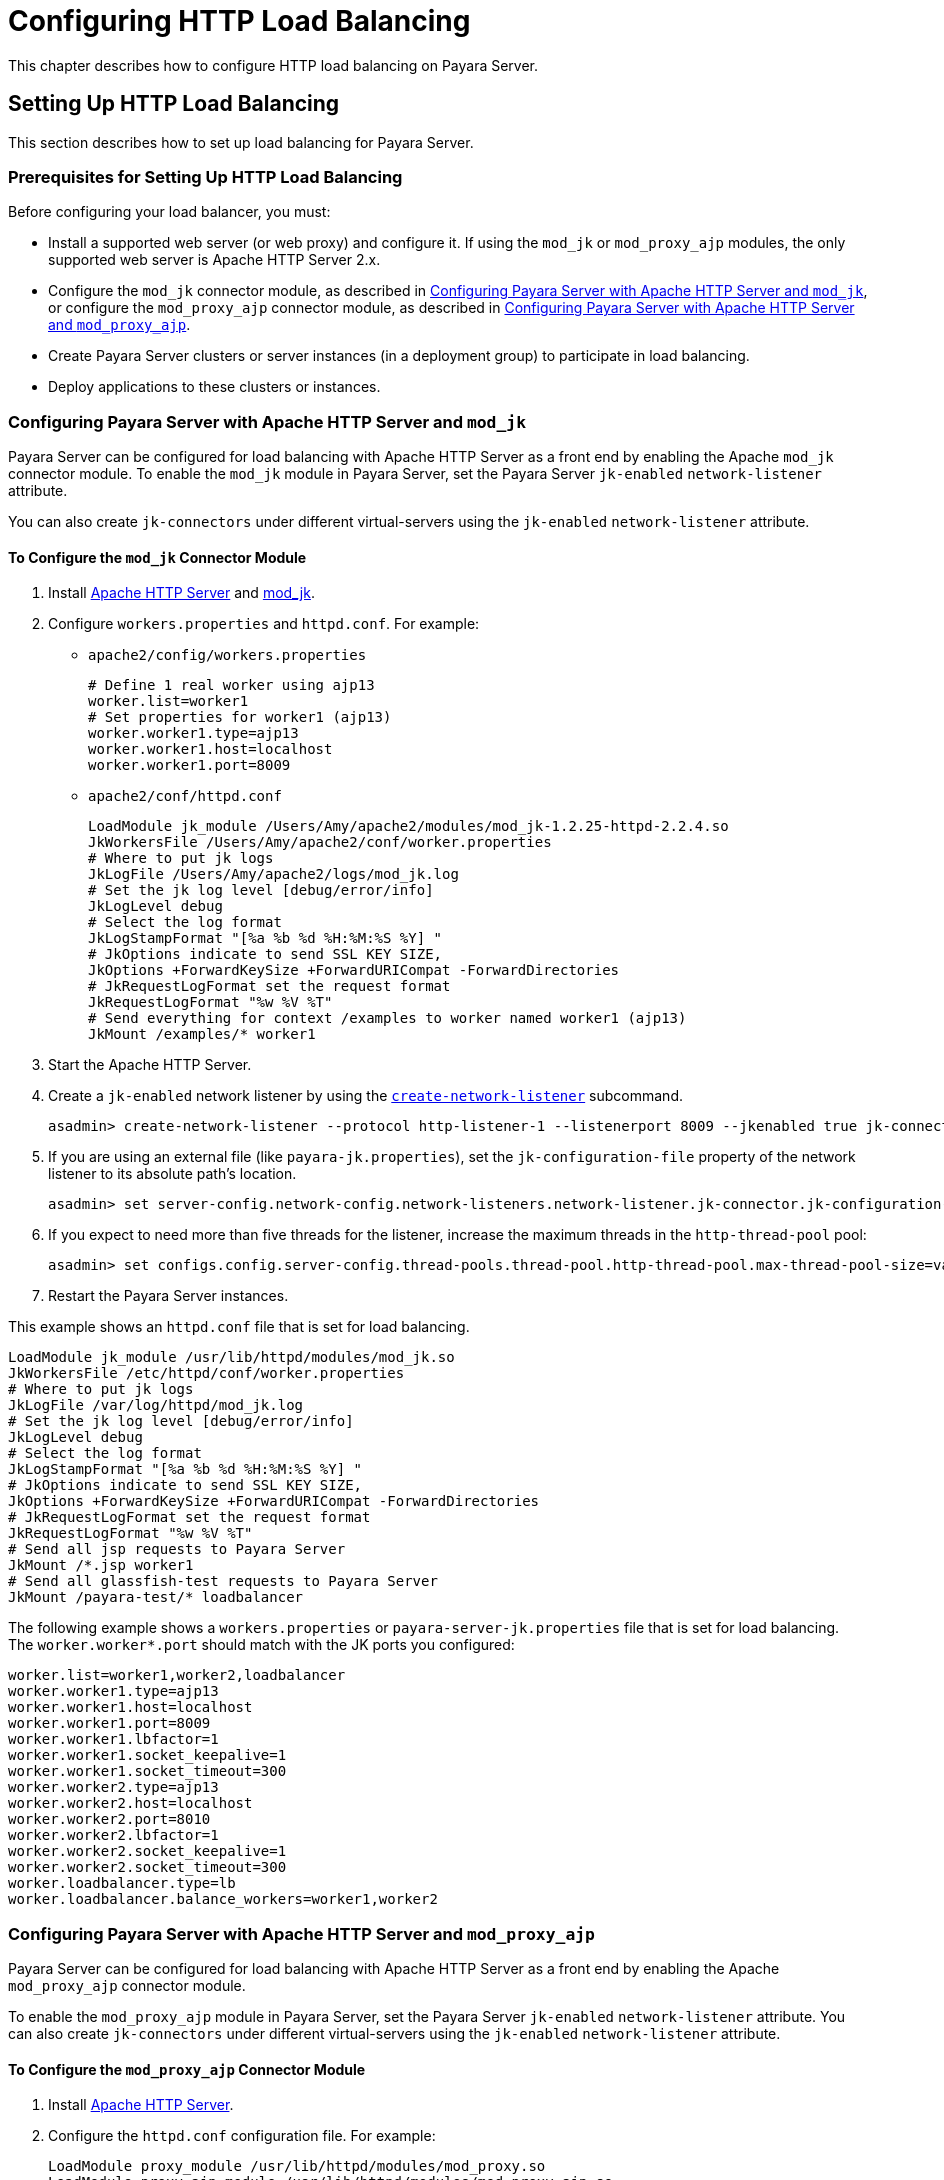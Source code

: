 [[configuring-http-load-balancing]]
= Configuring HTTP Load Balancing
:ordinal: 8

This chapter describes how to configure HTTP load balancing on Payara Server.

[[setting-up-http-load-balancing]]
== Setting Up HTTP Load Balancing

This section describes how to set up load balancing for Payara Server.

[[prerequisites-for-setting-up-http-load-balancing]]
=== Prerequisites for Setting Up HTTP Load Balancing

Before configuring your load balancer, you must:

* Install a supported web server (or web proxy) and configure it. If using the `mod_jk` or `mod_proxy_ajp` modules, the only supported web server is Apache HTTP Server 2.x.
* Configure the `mod_jk` connector module, as described in xref:Technical Documentation/Payara Server Documentation/High Availability/Configuring HTTP Load Balancing.adoc#configuring-payara-server-with-apache-http-server-and-mod_jk[Configuring Payara Server with Apache HTTP Server and `mod_jk`], or configure the `mod_proxy_ajp` connector module, as described in xref:Technical Documentation/Payara Server Documentation/High Availability/Configuring HTTP Load Balancing.adoc#configuring-payara-server-with-apache-http-server-and-mod_proxy_ajp[Configuring Payara Server with Apache HTTP Server and `mod_proxy_ajp`].
* Create Payara Server clusters or server instances (in a deployment group) to participate in load balancing.
* Deploy applications to these clusters or instances.

[[configuring-payara-server-with-apache-http-server-and-mod_jk]]
=== Configuring Payara Server with Apache HTTP Server and `mod_jk`

Payara Server can be configured for load balancing with Apache HTTP Server as a front end by enabling the Apache `mod_jk` connector module. To enable the `mod_jk` module in Payara Server, set the Payara Server `jk-enabled` `network-listener` attribute.

You can also create `jk-connectors` under different virtual-servers using the `jk-enabled` `network-listener` attribute.

// TODO - These instructions need testing on Apache HTTP Server 2.4 (current version)

[[to-configure-the-mod_jk-connector-module]]
==== To Configure the `mod_jk` Connector Module

. Install https://httpd.apache.org/docs/[Apache HTTP Server] and http://tomcat.apache.org/connectors-doc/webserver_howto/apache.html[mod_jk].

. Configure `workers.properties` and `httpd.conf`. For example:
+
* `apache2/config/workers.properties`
+
[source,shell]
----
# Define 1 real worker using ajp13
worker.list=worker1
# Set properties for worker1 (ajp13)
worker.worker1.type=ajp13
worker.worker1.host=localhost
worker.worker1.port=8009
----
+
* `apache2/conf/httpd.conf`
+
[source, text]
----
LoadModule jk_module /Users/Amy/apache2/modules/mod_jk-1.2.25-httpd-2.2.4.so
JkWorkersFile /Users/Amy/apache2/conf/worker.properties
# Where to put jk logs
JkLogFile /Users/Amy/apache2/logs/mod_jk.log
# Set the jk log level [debug/error/info]
JkLogLevel debug
# Select the log format
JkLogStampFormat "[%a %b %d %H:%M:%S %Y] "
# JkOptions indicate to send SSL KEY SIZE,
JkOptions +ForwardKeySize +ForwardURICompat -ForwardDirectories
# JkRequestLogFormat set the request format
JkRequestLogFormat "%w %V %T"
# Send everything for context /examples to worker named worker1 (ajp13)
JkMount /examples/* worker1
----

. Start the Apache HTTP Server.
. Create a `jk-enabled` network listener by using the xref:ROOT:Technical Documentation/Payara Server Documentation/Command Reference/create-network-listener.adoc[`create-network-listener`] subcommand.
+
[source,shell]
----
asadmin> create-network-listener --protocol http-listener-1 --listenerport 8009 --jkenabled true jk-connector
----

. If you are using an external file (like `payara-jk.properties`), set the `jk-configuration-file` property of the network listener to its absolute path's location.
+
[source,shell]
----
asadmin> set server-config.network-config.network-listeners.network-listener.jk-connector.jk-configuration-file=domain-dir/config/payara-jk.properties
----

. If you expect to need more than five threads for the listener, increase the maximum threads in the `http-thread-pool` pool:
+
[source,shell]
----
asadmin> set configs.config.server-config.thread-pools.thread-pool.http-thread-pool.max-thread-pool-size=value
----
. Restart the Payara Server instances.

This example shows an `httpd.conf` file that is set for load balancing.

[source,text]
----
LoadModule jk_module /usr/lib/httpd/modules/mod_jk.so
JkWorkersFile /etc/httpd/conf/worker.properties
# Where to put jk logs
JkLogFile /var/log/httpd/mod_jk.log
# Set the jk log level [debug/error/info]
JkLogLevel debug
# Select the log format
JkLogStampFormat "[%a %b %d %H:%M:%S %Y] "
# JkOptions indicate to send SSL KEY SIZE,
JkOptions +ForwardKeySize +ForwardURICompat -ForwardDirectories
# JkRequestLogFormat set the request format
JkRequestLogFormat "%w %V %T"
# Send all jsp requests to Payara Server
JkMount /*.jsp worker1
# Send all glassfish-test requests to Payara Server
JkMount /payara-test/* loadbalancer
----

The following example shows a `workers.properties` or `payara-server-jk.properties` file that is set for load balancing. The `worker.worker*.port` should match with the JK ports you configured:

[source, properties]
----
worker.list=worker1,worker2,loadbalancer
worker.worker1.type=ajp13
worker.worker1.host=localhost
worker.worker1.port=8009
worker.worker1.lbfactor=1
worker.worker1.socket_keepalive=1
worker.worker1.socket_timeout=300
worker.worker2.type=ajp13
worker.worker2.host=localhost
worker.worker2.port=8010
worker.worker2.lbfactor=1
worker.worker2.socket_keepalive=1
worker.worker2.socket_timeout=300
worker.loadbalancer.type=lb
worker.loadbalancer.balance_workers=worker1,worker2
----

[[configuring-payara-server-with-apache-http-server-and-mod_proxy_ajp]]
=== Configuring Payara Server with Apache HTTP Server and `mod_proxy_ajp`

Payara Server can be configured for load balancing with Apache HTTP Server as a front end by enabling the Apache `mod_proxy_ajp` connector module.

To enable the `mod_proxy_ajp` module in Payara Server, set the Payara Server `jk-enabled` `network-listener` attribute. You can also create `jk-connectors` under different virtual-servers using the `jk-enabled` `network-listener` attribute.

[[to-configure-the-mod_proxy_ajp-connector-module]]
==== To Configure the `mod_proxy_ajp` Connector Module

. Install https://httpd.apache.org/docs/[Apache HTTP Server].
. Configure the `httpd.conf` configuration file. For example:
+
[source, text]
----
LoadModule proxy_module /usr/lib/httpd/modules/mod_proxy.so
LoadModule proxy_ajp_module /usr/lib/httpd/modules/mod_proxy_ajp.so

Listen 1979
NameVirtualHost *:1979
<VirtualHost *:1979>
   ServerName localhost
   ErrorLog /var/log/apache2/ajp.error.log
   CustomLog /var/log/apache2/ajp.log combined

   <Proxy *>
     AddDefaultCharset Off
     Order deny,allow
     Allow from all
   </Proxy>

   ProxyPass / ajp://localhost:8009/
   ProxyPassReverse / ajp://localhost:8009/
</VirtualHost>
----
. Start the Apache HTTP Server.
. Create a `jk-enabled` network listener by using the `create-network-listener` subcommand.
+
[source,shell]
----
asadmin> create-network-listener --protocol http-listener-1 --listenerport 8009 --jkenabled true jk-connector
----
. If you expect to need more than five threads for the listener, increase the maximum threads in the `http-thread-pool` pool:
+
[source,shell]
----
asadmin> set configs.config.server-config.thread-pools.thread-pool.http-thread-pool.max-thread-pool-size=value
----
. Restart the Payara Server instances.

[[http-load-balancer-deployments]]
=== HTTP Load Balancer Deployments

You can configure your load balancer in different ways, depending on your goals and environment, as described in the following sections:

[[using-clustered-server-instances]]
==== Using Clustered Server Instances

The most common way to deploy the load balancer is with a cluster or clusters of server instances. By default, all the instances in a cluster have the same configuration and the same applications deployed to them. The load balancer distributes the workload between the server instances and requests fail over from an unhealthy instance to a healthy one.
If you've configured HTTP session persistence, session information persists when the request is failed over.

If you have multiple clusters, requests can be load balanced across clusters but are only failed over between the instances in a single cluster. Use multiple clusters in a load balancer to easily enable *rolling upgrades* of applications.

[[using-multiple-standalone-instances]]
==== *Using Multiple Standalone Instances*

It is also possible to configure your load balancer to use multiple standalone instances, and load balance and failover requests between them. However, in this configuration, you must manually ensure that the standalone instances have homogenous environments and the same applications deployed to them.

Because clusters automatically maintain a homogenous environment, for most situations it is better and easier to use clusters.

TIP: Load balancing across multiple standalone instances only provides failover for requests, and any associated HTTP session data will not be failed over. +
This is another reason why using a cluster, which can provide session failover, is a more desirable load balancing configuration.
